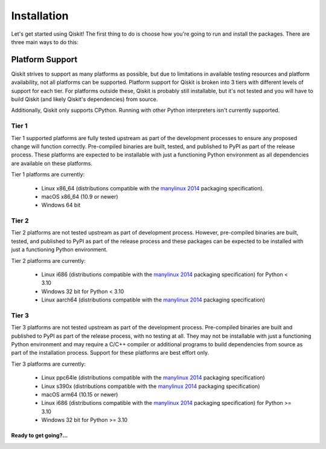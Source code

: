 .. _installation:

============
Installation
============

Let's get started using Qiskit!  The first thing to do is choose how you're
going to run and install the packages.  There are three main ways to do this:

.. tab-set::

    .. tab-item:: Start locally

        Qiskit supports Python 3.7 or later. However, both Python and Qiskit are
        evolving ecosystems, and sometimes when new releases occur in one or the other,
        there can be problems with compatibility.

        You will need to `download Python <https://wiki.python.org/moin/BeginnersGuide/Download>`__
        on your local system to get started. `Jupyter <https://jupyter.org/install>`__ is recommended for
        interacting with Qiskit.

        We recommend using `Python virtual environments <https://docs.python.org/3.10/tutorial/venv.html>`__
        to cleanly separate Qiskit from other applications and improve your experience.

        Create a minimal environment with only Python installed in it.

        .. code:: text

            python3 -m venv /path/to/virtual/environment

        Activate your new environment.

        .. code:: text

            source /path/to/virtual/environment/bin/activate


        Note: if you are using Windows, use the following commands in PowerShell.

        .. code:: text

           python3 -m venv c:\path\to\virtual\environment
           c:\path\to\virtual\environment\Scripts\Activate.ps1


        Next, install the Qiskit package.

        .. code:: text

            pip install qiskit

        If the packages were installed correctly, you can run ``pip list`` to see the active
        packages in your virtual environment.

        If you intend to use visualization functionality or Jupyter notebooks it is
        recommended to install Qiskit with the extra ``visualization`` support:

        .. code:: text

            pip install qiskit[visualization]

        It is worth pointing out that if you're a zsh user (which is the default shell on newer
        versions of macOS), you'll need to put ``qiskit[visualization]`` in quotes:

        .. code:: text

            pip install 'qiskit[visualization]'

    .. tab-item:: Start on the cloud

        The following cloud vendors have Qiskit pre-installed in their environments:

       .. qiskit-card::
          :header: IBM Quantum Lab
          :card_description: Build quantum applications and experiments with Qiskit in a cloud programming environment.
          :image: _static/images/ibm_qlab.png
          :link: https://quantum-computing.ibm.com/

       .. qiskit-card::
          :header: Strangeworks
          :card_description: A platform that enables users and organizations to easily apply quantum computing to their most pressing problems and research.
          :image: _static/images/strangeworks.png
          :link: https://strangeworks.com/

    .. tab-item:: Install from source

       Installing Qiskit from source allows you to access the current development
       version, instead of using the version in the Python Package
       Index (PyPI) repository. This will give you the ability to inspect and extend
       the latest version of the Qiskit code more efficiently.

       Begin by making a new virtual environment and activating it:

       .. code-block:: text

          python3 -m venv QiskitDevenv
          source QiskitDevenv/bin/activate

       Installing from source requires that you have the Rust compiler on your system.
       To install the Rust compiler the recommended path is to use rustup, which is
       a cross-platform Rust installer. To use rustup you can go to:

       https://rustup.rs/

       which will provide instructions for how to install rust on your platform.
       Besides rustup there are
       `other installation methods <https://forge.rust-lang.org/infra/other-installation-methods.html>`__ available too.

       Once the Rust compiler is installed, you are ready to install Qiskit.

       1. Clone the Qiskit repository.

          .. code:: text

             git clone https://github.com/Qiskit/qiskit-terra.git

       2. Cloning the repository creates a local folder called ``qiskit-terra``.

          .. code:: text

             cd qiskit-terra

       3. If you want to run tests or linting checks, install the developer requirements.

          .. code:: text

             pip install -r requirements-dev.txt

       4. Install ``qiskit-terra``.

          .. code:: text

             pip install .

       If you want to install it in editable mode, meaning that code changes to the
       project don't require a reinstall to be applied, you can do this with:

       .. code:: text

          pip install -e .

       Installing in editable mode will build the compiled extensions in debug mode
       without optimizations. This will affect the runtime performance of the compiled
       code. If you'd like to use editable mode and build the compiled code in release
       with optimizations enabled you can run:

       .. code:: text

           python setup.py build_rust --release --inplace

       after you run pip and that will rebuild the binary in release mode.
       If you are working on Rust code in Qiskit you will need to rebuild the extension
       code every time you make a local change. ``pip install -e .`` will only build
       the Rust extension when it's called, so any local changes you make to the Rust
       code after running pip will not be reflected in the installed package unless
       you rebuild the extension. You can leverage the above ``build_rust`` command to
       do this (with or without ``--release`` based on whether you want to build in
       debug mode or release mode).

       You can then run the code examples after installing Qiskit. You can
       run the example with the following command.

       .. code:: text

          python examples/python/using_qiskit_terra_level_0.py

.. _platform_support:

Platform Support
----------------

Qiskit strives to support as many platforms as possible, but due to limitations
in available testing resources and platform availability, not all platforms
can be supported. Platform support for Qiskit is broken into 3 tiers with different
levels of support for each tier. For platforms outside these, Qiskit is probably
still installable, but it's not tested and you will have to build Qiskit (and likely
Qiskit's dependencies) from source.

Additionally, Qiskit only supports CPython. Running with other Python
interpreters isn't currently supported.

Tier 1
''''''

Tier 1 supported platforms are fully tested upstream as part of the development
processes to ensure any proposed change will function correctly. Pre-compiled
binaries are built, tested, and published to PyPI as part of the release process.
These platforms are expected to be installable with just a functioning Python
environment as all dependencies are available on these platforms.

Tier 1 platforms are currently:

 * Linux x86_64 (distributions compatible with the
   `manylinux 2014 <https://www.python.org/dev/peps/pep-0599/>`__
   packaging specification).
 * macOS x86_64 (10.9 or newer)
 * Windows 64 bit

Tier 2
''''''

Tier 2 platforms are not tested upstream as part of development process. However,
pre-compiled binaries are built, tested, and published to PyPI as part of the
release process and these packages can be expected to be installed with just a
functioning Python environment.

Tier 2 platforms are currently:

 * Linux i686 (distributions compatible with the
   `manylinux 2014 <https://www.python.org/dev/peps/pep-0599/>`__ packaging
   specification) for Python < 3.10
 * Windows 32 bit for Python < 3.10
 * Linux aarch64 (distributions compatible with the
   `manylinux 2014 <https://www.python.org/dev/peps/pep-0599/>`__ packaging
   specification)

Tier 3
''''''

Tier 3 platforms are not tested upstream as part of the development process.  Pre-compiled
binaries are built and published to PyPI as part of the release process, with no
testing at all. They may not be installable with just a functioning Python
environment and may require a C/C++ compiler or additional programs to build
dependencies from source as part of the installation process. Support for these
platforms are best effort only.

Tier 3 platforms are currently:

 * Linux ppc64le (distributions compatible with the
   `manylinux 2014 <https://www.python.org/dev/peps/pep-0599/>`__ packaging
   specification)
 * Linux s390x (distributions compatible with the
   `manylinux 2014 <https://www.python.org/dev/peps/pep-0599/>`__ packaging
   specification)
 * macOS arm64 (10.15 or newer)
 * Linux i686 (distributions compatible with the
   `manylinux 2014 <https://www.python.org/dev/peps/pep-0599/>`__ packaging
   specification) for Python >= 3.10
 * Windows 32 bit for Python >= 3.10

Ready to get going?...
======================

.. qiskit-call-to-action-grid::

   .. qiskit-call-to-action-item::
      :description: Learn how to build, execute, and post-process quantum circuits with Qiskit.
      :header: Qiskit from the ground up
      :button_link: get_started_with_qiskit.html
      :button_text: Start learning Qiskit

   .. qiskit-call-to-action-item::
      :description: Find out how to leverage Qiskit for everything from single-circuits to full quantum application development.
      :header: Dive into the tutorials
      :button_link:  tutorials.html
      :button_text: Qiskit tutorials


.. Hiding - Indices and tables
   :ref:`genindex`
   :ref:`modindex`
   :ref:`search`
